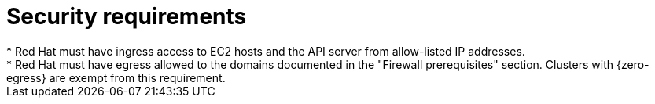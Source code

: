 // Module included in the following assemblies:
//
// * rosa_planning/rosa-sts-aws-prereqs.adoc

:_mod-docs-content-type: CONCEPT
[id="rosa-security-requirements_{context}"]
= Security requirements
//TODO OSDOCS-11789: Red Hat as in RHSRE? Red Hat as in RH services in the cluster?
* Red{nbsp}Hat must have ingress access to EC2 hosts and the API server from allow-listed IP addresses.
* Red{nbsp}Hat must have egress allowed to the domains documented in the "Firewall prerequisites" section. Clusters with {zero-egress} are exempt from this requirement.
